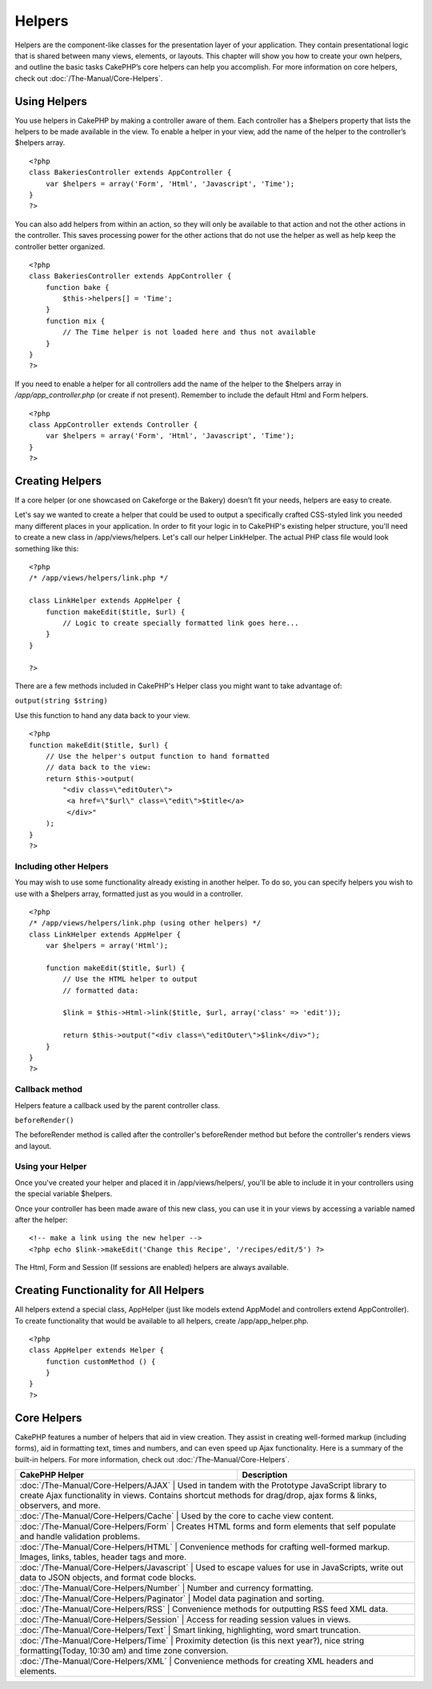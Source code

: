 Helpers
#######

Helpers are the component-like classes for the presentation layer of
your application. They contain presentational logic that is shared
between many views, elements, or layouts. This chapter will show you how
to create your own helpers, and outline the basic tasks CakePHP’s core
helpers can help you accomplish. For more information on core helpers,
check out :doc:`/The-Manual/Core-Helpers`.

Using Helpers
=============

You use helpers in CakePHP by making a controller aware of them. Each
controller has a $helpers property that lists the helpers to be made
available in the view. To enable a helper in your view, add the name of
the helper to the controller’s $helpers array.

::

    <?php
    class BakeriesController extends AppController {
        var $helpers = array('Form', 'Html', 'Javascript', 'Time');
    }
    ?>

You can also add helpers from within an action, so they will only be
available to that action and not the other actions in the controller.
This saves processing power for the other actions that do not use the
helper as well as help keep the controller better organized.

::

    <?php
    class BakeriesController extends AppController {
        function bake {
            $this->helpers[] = 'Time';
        }
        function mix {
            // The Time helper is not loaded here and thus not available
        }
    }
    ?>

If you need to enable a helper for all controllers add the name of the
helper to the $helpers array in */app/app\_controller.php* (or create if
not present). Remember to include the default Html and Form helpers.

::

    <?php
    class AppController extends Controller {
        var $helpers = array('Form', 'Html', 'Javascript', 'Time');
    }
    ?>

Creating Helpers
================

If a core helper (or one showcased on Cakeforge or the Bakery) doesn’t
fit your needs, helpers are easy to create.

Let's say we wanted to create a helper that could be used to output a
specifically crafted CSS-styled link you needed many different places in
your application. In order to fit your logic in to CakePHP's existing
helper structure, you'll need to create a new class in
/app/views/helpers. Let's call our helper LinkHelper. The actual PHP
class file would look something like this:

::

    <?php
    /* /app/views/helpers/link.php */

    class LinkHelper extends AppHelper {
        function makeEdit($title, $url) {
            // Logic to create specially formatted link goes here...
        }
    }

    ?>

There are a few methods included in CakePHP's Helper class you might
want to take advantage of:

``output(string $string)``

Use this function to hand any data back to your view.

::

    <?php
    function makeEdit($title, $url) {
        // Use the helper's output function to hand formatted
        // data back to the view:
        return $this->output(
            "<div class=\"editOuter\">
             <a href=\"$url\" class=\"edit\">$title</a>
             </div>"
        );
    }
    ?>

Including other Helpers
-----------------------

You may wish to use some functionality already existing in another
helper. To do so, you can specify helpers you wish to use with a
$helpers array, formatted just as you would in a controller.

::

    <?php
    /* /app/views/helpers/link.php (using other helpers) */
    class LinkHelper extends AppHelper {
        var $helpers = array('Html');

        function makeEdit($title, $url) {
            // Use the HTML helper to output
            // formatted data:

            $link = $this->Html->link($title, $url, array('class' => 'edit'));

            return $this->output("<div class=\"editOuter\">$link</div>");
        }
    }
    ?>

Callback method
---------------

Helpers feature a callback used by the parent controller class.

``beforeRender()``

The beforeRender method is called after the controller's beforeRender
method but before the controller's renders views and layout.

Using your Helper
-----------------

Once you've created your helper and placed it in /app/views/helpers/,
you'll be able to include it in your controllers using the special
variable $helpers.

Once your controller has been made aware of this new class, you can use
it in your views by accessing a variable named after the helper:

::

    <!-- make a link using the new helper -->
    <?php echo $link->makeEdit('Change this Recipe', '/recipes/edit/5') ?>

The Html, Form and Session (If sessions are enabled) helpers are always
available.

Creating Functionality for All Helpers
======================================

All helpers extend a special class, AppHelper (just like models extend
AppModel and controllers extend AppController). To create functionality
that would be available to all helpers, create /app/app\_helper.php.

::

    <?php
    class AppHelper extends Helper {
        function customMethod () {
        }
    }
    ?>

Core Helpers
============

CakePHP features a number of helpers that aid in view creation. They
assist in creating well-formed markup (including forms), aid in
formatting text, times and numbers, and can even speed up Ajax
functionality. Here is a summary of the built-in helpers. For more
information, check out :doc:`/The-Manual/Core-Helpers`.

+----------------------------------------+---------------------------------------------------------------------------------------------------------------------------------------------------------------------------------------------+
| CakePHP Helper                         | Description                                                                                                                                                                                 |
+========================================+=============================================================================================================================================================================================+
| :doc:`/The-Manual/Core-Helpers/AJAX`               | Used in tandem with the Prototype JavaScript library to create Ajax functionality in views. Contains shortcut methods for drag/drop, ajax forms & links, observers, and more.   |
+----------------------------------------+---------------------------------------------------------------------------------------------------------------------------------------------------------------------------------------------+
| :doc:`/The-Manual/Core-Helpers/Cache`             | Used by the core to cache view content.                                                                                                                                          |
+----------------------------------------+---------------------------------------------------------------------------------------------------------------------------------------------------------------------------------------------+
| :doc:`/The-Manual/Core-Helpers/Form`               | Creates HTML forms and form elements that self populate and handle validation problems.                                                                                         |
+----------------------------------------+---------------------------------------------------------------------------------------------------------------------------------------------------------------------------------------------+
| :doc:`/The-Manual/Core-Helpers/HTML`               | Convenience methods for crafting well-formed markup. Images, links, tables, header tags and more.                                                                               |
+----------------------------------------+---------------------------------------------------------------------------------------------------------------------------------------------------------------------------------------------+
| :doc:`/The-Manual/Core-Helpers/Javascript`   | Used to escape values for use in JavaScripts, write out data to JSON objects, and format code blocks.                                                                                 |
+----------------------------------------+---------------------------------------------------------------------------------------------------------------------------------------------------------------------------------------------+
| :doc:`/The-Manual/Core-Helpers/Number`           | Number and currency formatting.                                                                                                                                                   |
+----------------------------------------+---------------------------------------------------------------------------------------------------------------------------------------------------------------------------------------------+
| :doc:`/The-Manual/Core-Helpers/Paginator`     | Model data pagination and sorting.                                                                                                                                                   |
+----------------------------------------+---------------------------------------------------------------------------------------------------------------------------------------------------------------------------------------------+
| :doc:`/The-Manual/Core-Helpers/RSS`                 | Convenience methods for outputting RSS feed XML data.                                                                                                                          |
+----------------------------------------+---------------------------------------------------------------------------------------------------------------------------------------------------------------------------------------------+
| :doc:`/The-Manual/Core-Helpers/Session`         | Access for reading session values in views.                                                                                                                                        |
+----------------------------------------+---------------------------------------------------------------------------------------------------------------------------------------------------------------------------------------------+
| :doc:`/The-Manual/Core-Helpers/Text`               | Smart linking, highlighting, word smart truncation.                                                                                                                             |
+----------------------------------------+---------------------------------------------------------------------------------------------------------------------------------------------------------------------------------------------+
| :doc:`/The-Manual/Core-Helpers/Time`               | Proximity detection (is this next year?), nice string formatting(Today, 10:30 am) and time zone conversion.                                                                     |
+----------------------------------------+---------------------------------------------------------------------------------------------------------------------------------------------------------------------------------------------+
| :doc:`/The-Manual/Core-Helpers/XML`                 | Convenience methods for creating XML headers and elements.                                                                                                                     |
+----------------------------------------+---------------------------------------------------------------------------------------------------------------------------------------------------------------------------------------------+

